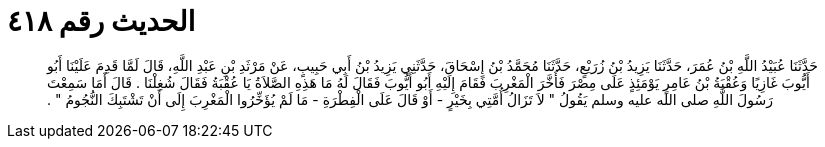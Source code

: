 
= الحديث رقم ٤١٨

[quote.hadith]
حَدَّثَنَا عُبَيْدُ اللَّهِ بْنُ عُمَرَ، حَدَّثَنَا يَزِيدُ بْنُ زُرَيْعٍ، حَدَّثَنَا مُحَمَّدُ بْنُ إِسْحَاقَ، حَدَّثَنِي يَزِيدُ بْنُ أَبِي حَبِيبٍ، عَنْ مَرْثَدِ بْنِ عَبْدِ اللَّهِ، قَالَ لَمَّا قَدِمَ عَلَيْنَا أَبُو أَيُّوبَ غَازِيًا وَعُقْبَةُ بْنُ عَامِرٍ يَوْمَئِذٍ عَلَى مِصْرَ فَأَخَّرَ الْمَغْرِبَ فَقَامَ إِلَيْهِ أَبُو أَيُّوبَ فَقَالَ لَهُ مَا هَذِهِ الصَّلاَةُ يَا عُقْبَةُ فَقَالَ شُغِلْنَا ‏.‏ قَالَ أَمَا سَمِعْتَ رَسُولَ اللَّهِ صلى الله عليه وسلم يَقُولُ ‏"‏ لاَ تَزَالُ أُمَّتِي بِخَيْرٍ - أَوْ قَالَ عَلَى الْفِطْرَةِ - مَا لَمْ يُؤَخِّرُوا الْمَغْرِبَ إِلَى أَنْ تَشْتَبِكَ النُّجُومُ ‏"‏ ‏.‏